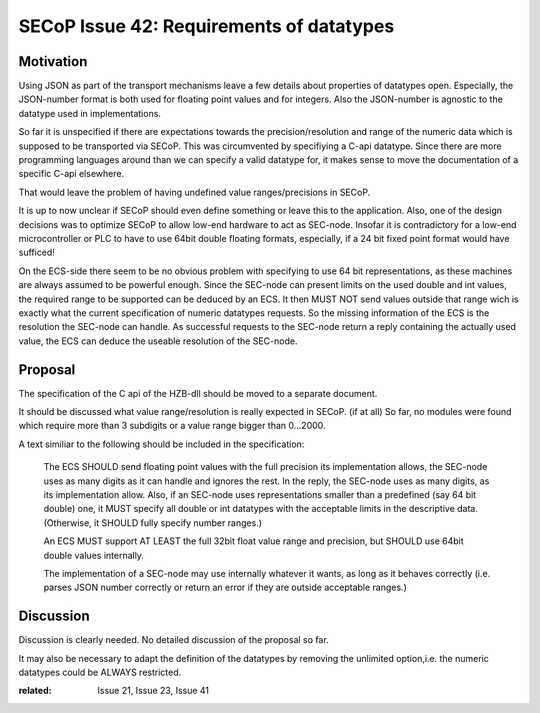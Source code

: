 SECoP Issue 42: Requirements of datatypes
=========================================

Motivation
----------
Using JSON as part of the transport mechanisms leave a few details about properties of datatypes open.
Especially, the JSON-number format is both used for floating point values and for integers.
Also the JSON-number is agnostic to the datatype used in implementations.

So far it is unspecified if there are expectations towards the precision/resolution and range of the
numeric data which is supposed to be transported via SECoP.
This was circumvented by specifiying a C-api datatype.
Since there are more programming languages around than we can specify a valid datatype for,
it makes sense to move the documentation of a specific C-api elsewhere.

That would leave the problem of having undefined value ranges/precisions in SECoP.

It is up to now unclear if SECoP should even define something or leave this to the application.
Also, one of the design decisions was to optimize SECoP to allow low-end hardware to act as SEC-node.
Insofar it is contradictory for a low-end microcontroller or PLC to have to use 64bit double floating formats,
especially, if a 24 bit fixed point format would have sufficed!

On the ECS-side there seem to be no obvious problem with specifying to use 64 bit representations,
as these machines are always assumed to be powerful enough.
Since the SEC-node can present limits on the used double and int values,
the required range to be supported can be deduced by an ECS.
It then MUST NOT send values outside that range wich is exactly what the current specification
of numeric datatypes requests.
So the missing information of the ECS is the resolution the SEC-node can handle.
As successful requests to the SEC-node return a reply containing the actually used value,
the ECS can deduce the useable resolution of the SEC-node.

Proposal
--------
The specification of the C api of the HZB-dll should be moved to a separate document.

It should be discussed what value range/resolution is really expected in SECoP. (if at all)
So far, no modules were found which require more than 3 subdigits or a value range bigger than 0...2000.

A text similiar to the following should be included in the specification:

  The ECS SHOULD send floating point values with the full precision its implementation allows,
  the SEC-node uses as many digits as it can handle and ignores the rest.
  In the reply, the SEC-node uses as many digits, as its implementation allow.
  Also, if an SEC-node uses representations smaller than a predefined (say 64 bit double) one, it MUST
  specify all double or int datatypes with the acceptable limits in the descriptive data.
  (Otherwise, it SHOULD fully specify number ranges.)

  An ECS MUST support AT LEAST the full 32bit float value range and precision,
  but SHOULD use 64bit double values internally.

  The implementation of a SEC-node may use internally whatever it wants,
  as long as it behaves correctly (i.e. parses JSON number correctly or return an error if they are outside acceptable ranges.)

Discussion
----------
Discussion is clearly needed.
No detailed discussion of the proposal so far.

It may also be necessary to adapt the definition of the datatypes by removing the unlimited option,i.e.
the numeric datatypes could be ALWAYS restricted.

:related: Issue 21, Issue 23, Issue 41

